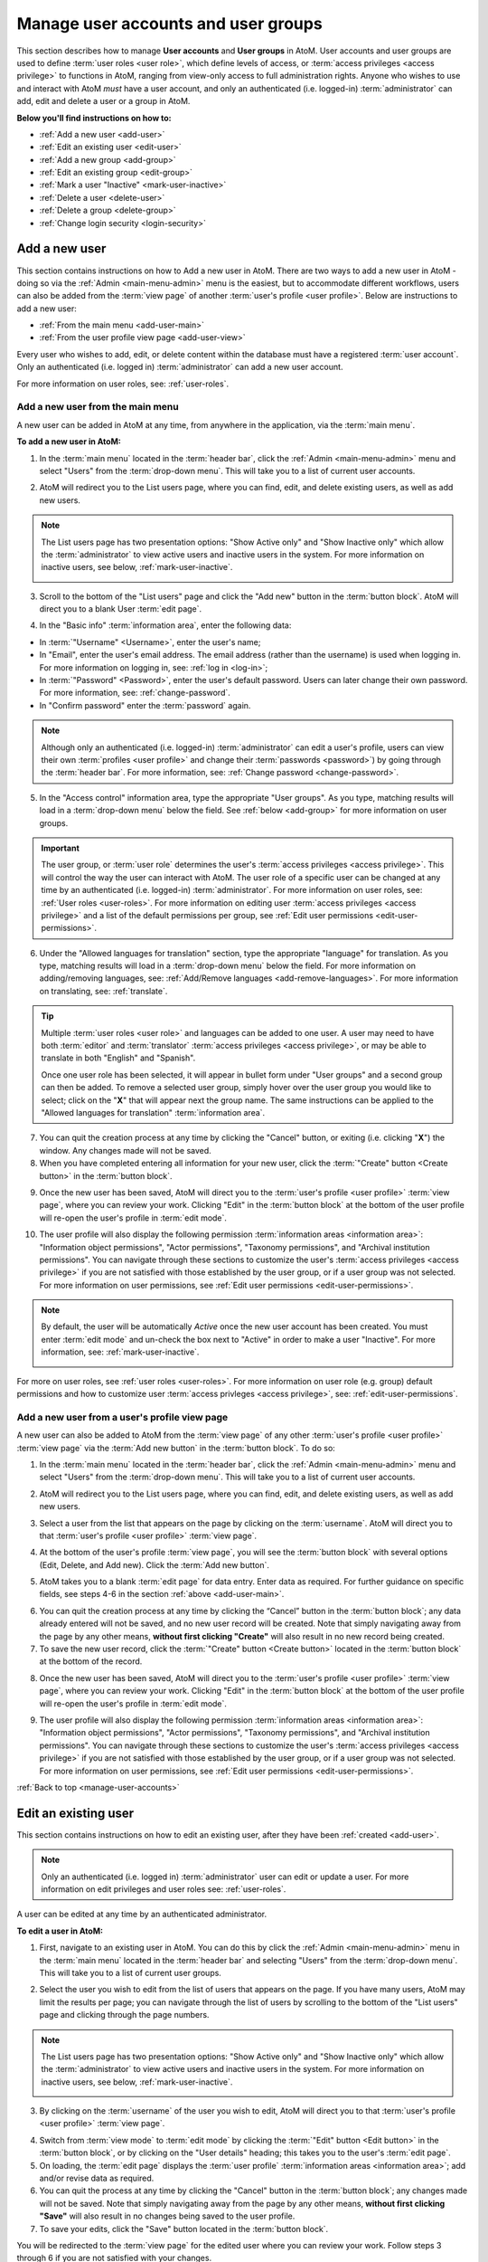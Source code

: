 .. _manage-user-accounts:

====================================
Manage user accounts and user groups
====================================

This section describes how to manage **User accounts** and **User groups** in
AtoM. User accounts and user groups are used to define :term:`user roles <user
role>`, which define levels of access, or :term:`access privileges
<access privilege>` to functions in AtoM, ranging from view-only access to full
administration rights. Anyone who wishes to use and interact with AtoM *must*
have a user account, and only an authenticated (i.e. logged-in)
:term:`administrator` can add, edit and delete a user or a group in AtoM.

**Below you'll find instructions on how to:**

* :ref:`Add a new user <add-user>`
* :ref:`Edit an existing user <edit-user>`
* :ref:`Add a new group <add-group>`
* :ref:`Edit an existing group <edit-group>`
* :ref:`Mark a user "Inactive" <mark-user-inactive>`
* :ref:`Delete a user <delete-user>`
* :ref:`Delete a group <delete-group>`
* :ref:`Change login security <login-security>`

.. seealso::

   * :ref:`Edit user permissions <edit-user-permissions>`
   * :ref:`User roles <user-roles>`

.. _add-user:

Add a new user
==============

.. |gears| image:: images/gears.png
   :height: 18
   :width: 18

.. |plus| image:: images/plus-sign.png
   :height: 18
   :width: 18

.. |Inactive| image:: images/Inactive.png
   :height: 22
   :width: 65

This section contains instructions on how to Add a new user in AtoM. There are
two ways to add a new user in AtoM - doing so via the |gears| :ref:`Admin
<main-menu-admin>` menu is the easiest, but to accommodate different
workflows, users can also be added from the :term:`view page` of another
:term:`user's profile <user profile>`. Below are instructions to add a new
user:

* :ref:`From the main menu <add-user-main>`
* :ref:`From the user profile view page <add-user-view>`

Every user who wishes to add, edit, or delete content within the database must
have a registered :term:`user account`. Only an authenticated (i.e. logged in)
:term:`administrator` can add a new user account.

For more information on user roles, see: :ref:`user-roles`.

.. _add-user-main:

Add a new user from the main menu
---------------------------------

A new user can be added in AtoM at any time, from anywhere in the
application, via the :term:`main menu`.

**To add a new user in AtoM:**

1. In the :term:`main menu` located in the :term:`header bar`, click the
   |gears| :ref:`Admin <main-menu-admin>` menu and select "Users" from the
   :term:`drop-down menu`. This will take you to a list of current user
   accounts.

.. image:: images/admin-users.*
   :align: center
   :width: 30%
   :alt: An image of the Admin menu

2. AtoM will redirect you to the List users page, where you can find, edit,
   and delete existing users, as well as add new users.

.. image:: images/browse-users.*
   :align: center
   :width: 80%
   :alt: An image of the List users page

.. NOTE::

   The List users page has two presentation options: "Show Active only" and
   "Show Inactive only" which allow the :term:`administrator` to view active
   users and inactive users in the system. For more information on inactive
   users, see below, :ref:`mark-user-inactive`.

   .. image:: images/users-active-inactive.*
      :align: center
      :width: 50%
      :alt: An image of Active/Inactive tabs in the Browse users page

3. Scroll to the bottom of the "List users" page and click the "Add new" button
   in the :term:`button block`. AtoM will direct you to a blank User :term:`edit
   page`.

.. image:: images/add-new-user-blank.*
   :align: center
   :width: 80%
   :alt: An image of a new User page in edit mode

4. In the "Basic info" :term:`information area`, enter the following data:

* In :term:`"Username" <Username>`, enter the user's name;
* In "Email", enter the user's email address. The email address (rather than
  the username) is used when logging in. For more information on logging in,
  see: :ref:`log in <log-in>`;
* In :term:`"Password" <Password>`, enter the user's default password. Users
  can later change their own password. For more information, see:
  :ref:`change-password`.
* In "Confirm password" enter the :term:`password` again.

.. NOTE::

   Although only an authenticated (i.e. logged-in) :term:`administrator` can
   edit a user's profile, users can view their own :term:`profiles <user
   profile>` and change their :term:`passwords <password>`) by going through the
   :term:`header bar`. For more information, see: :ref:`Change password
   <change-password>`.

5. In the "Access control" information area, type the appropriate "User groups".
   As you type, matching results will load in a :term:`drop-down menu` below the
   field. See :ref:`below <add-group>` for more information on user groups.

.. IMPORTANT::

   The user group, or :term:`user role` determines the user's :term:`access
   privileges <access privilege>`. This will control the way the user can
   interact with AtoM. The user role of a specific user can be changed at any
   time by an authenticated (i.e. logged-in) :term:`administrator`. For more
   information on user roles, see: :ref:`User roles <user-roles>`. For more
   information on editing user :term:`access privileges <access privilege>`
   and a list of the default permissions per group, see
   :ref:`Edit user permissions <edit-user-permissions>`.

6. Under the "Allowed languages for translation" section, type the appropriate
   "language" for translation. As you type, matching results will load in a
   :term:`drop-down menu` below the field. For more information on
   adding/removing languages, see: :ref:`Add/Remove languages
   <add-remove-languages>`. For more information on translating, see:
   :ref:`translate`.

.. TIP::

   Multiple :term:`user roles <user role>` and languages can be added to one
   user. A user may need to have both :term:`editor` and :term:`translator`
   :term:`access privileges <access privilege>`, or may be able to translate in
   both "English" and "Spanish".

   Once one user role has been selected, it will appear in bullet form under
   "User groups" and a second group can then be added. To remove a selected user
   group, simply hover over the user group you would like to select; click on
   the "**X**" that will appear next the group name. The same instructions can
   be applied to the "Allowed languages for translation" :term:`information
   area`.

7. You can quit the creation process at any time by clicking the "Cancel"
   button, or exiting (i.e. clicking "**X**") the window. Any changes made will
   not be saved.
8. When you have completed entering all information for your new user, click
   the :term:`"Create" button <Create button>` in the :term:`button block`.

.. image:: images/button-block-create.*
   :align: center
   :width: 60%
   :alt: An image of the button block on an edit page

9. Once the new user has been saved, AtoM will direct you to the
   :term:`user's profile <user profile>` :term:`view page`, where you can
   review your work. Clicking "Edit" in the :term:`button block` at the bottom
   of the user profile will re-open the user's profile in :term:`edit mode`.

.. image:: images/user-editor-view-page.*
   :align: center
   :width: 80%
   :alt: An image of a User page in view mode

10. The user profile will also display the following permission
    :term:`information areas <information area>`: "Information object
    permissions", "Actor permissions", "Taxonomy permissions", and "Archival
    institution permissions". You can navigate through these sections to
    customize the user's :term:`access privileges <access privilege>` if you
    are not satisfied with those established by the user group, or if a user
    group was not selected. For more information on user permissions, see
    :ref:`Edit user permissions <edit-user-permissions>`.

.. image:: images/permissions-tabs.*
   :align: center
   :width: 70%
   :alt: An image of the permissions tabs on a user view page

.. Note::

   By default, the user will be automatically *Active* once the new user account
   has been created. You must enter :term:`edit mode` and un-check the box
   next to "Active" |Inactive| in order to make a user "Inactive". For more
   information, see: :ref:`mark-user-inactive`.

   .. image:: images/user-active-inactive.*
      :align: center
      :width: 60%
      :alt: An image of the Active checkbox on a user page in edit mode

For more on user roles, see :ref:`user roles <user-roles>`. For more
information on user role (e.g. group) default permissions and how to customize
user :term:`access privleges <access privilege>`, see:
:ref:`edit-user-permissions`.

.. _add-user-view:

Add a new user from a user's profile view page
----------------------------------------------

A new user can also be added to AtoM from the :term:`view page` of any other
:term:`user's profile <user profile>` :term:`view page` via the
:term:`Add new button` in the :term:`button block`. To do so:

1. In the :term:`main menu` located in the :term:`header bar`, click the
   |gears| :ref:`Admin <main-menu-admin>` menu and select "Users" from the
   :term:`drop-down menu`. This will take you to a list of current user
   accounts.

.. image:: images/admin-users.*
   :align: center
   :width: 30%
   :alt: An image of the Admin menu

2. AtoM will redirect you to the List users page, where you can find, edit,
   and delete existing users, as well as add new users.

.. image:: images/browse-users.*
   :align: center
   :width: 80%
   :alt: An image of the List users page

3. Select a user from the list that appears on the page by clicking on the
   :term:`username`. AtoM will direct you to that :term:`user's profile <user
   profile>` :term:`view page`.

.. image:: images/user-editor-view-page.*
   :align: center
   :width: 80%
   :alt: An image of a User page in view mode

4. At the bottom of the user's profile :term:`view page`, you will see the
   :term:`button block` with several options (Edit, Delete, and Add new). Click
   the :term:`Add new button`.

.. image:: images/button-block-user.*
   :align: center
   :width: 60%
   :alt: An image of the button block on a user page

5. AtoM takes you to a blank :term:`edit page` for data entry. Enter data as
   required. For further guidance on specific fields, see steps 4-6 in the
   section :ref:`above <add-user-main>`.

.. image:: images/add-new-user.*
   :align: center
   :width: 80%
   :alt: An image of a new User page in edit mode

6. You can quit the creation process at any time by clicking the “Cancel” button
   in the :term:`button block`; any data already entered will not be saved, and
   no new user record will be created. Note that simply navigating away from the
   page by any other means, **without first clicking "Create"** will also result
   in no new record being created.
7. To save the new user record, click the :term:`"Create" button <Create
   button>` located in the :term:`button block` at the bottom of the record.

.. image:: images/button-block-create.*
   :align: center
   :width: 60%
   :alt: An image of the button block on an edit page

8. Once the new user has been saved, AtoM will direct you to the
   :term:`user's profile <user profile>` :term:`view page`, where you can
   review your work. Clicking "Edit" in the :term:`button block` at the bottom
   of the user profile will re-open the user's profile in :term:`edit mode`.

.. image:: images/user-editor-view-page.*
   :align: center
   :width: 80%
   :alt: An image of a User page in view mode

9. The user profile will also display the following permission
   :term:`information areas <information area>`: "Information object
   permissions", "Actor permissions", "Taxonomy permissions", and "Archival
   institution permissions". You can navigate through these sections to
   customize the user's :term:`access privileges <access privilege>` if you
   are not satisfied with those established by the user group, or if a user
   group was not selected. For more information on user permissions, see
   :ref:`Edit user permissions <edit-user-permissions>`.

.. image:: images/permissions-tabs.*
   :align: center
   :width: 70%
   :alt: An image of the permissions tabs on a user view page

:ref:`Back to top <manage-user-accounts>`

.. _edit-user:

Edit an existing user
=====================

This section contains instructions on how to edit an existing user, after they
have been :ref:`created <add-user>`.

.. NOTE::

   Only an authenticated (i.e. logged in) :term:`administrator` user can edit or
   update a user. For more information on edit privileges and
   user roles see: :ref:`user-roles`.

A user can be edited at any time by an authenticated administrator.

**To edit a user in AtoM:**

1. First, navigate to an existing user in AtoM. You can do this by click the
   |gears| :ref:`Admin <main-menu-admin>` menu in the :term:`main menu` located
   in the :term:`header bar` and selecting "Users" from the
   :term:`drop-down menu`. This will take you to a list of current user groups.

.. image:: images/admin-users.*
   :align: center
   :width: 30%
   :alt: An image of the Admin menu

2. Select the user you wish to edit from the list of users that appears on the
   page. If you have many users, AtoM may limit the results per page; you can
   navigate through the list of users by scrolling to the bottom of the "List
   users" page and clicking through the page numbers.

.. image:: images/browse-users.*
   :align: center
   :width: 80%
   :alt: An image of the List users page

.. NOTE::

   The List users page has two presentation options: "Show Active only" and
   "Show Inactive only" which allow the :term:`administrator` to view active
   users and inactive users in the system. For more information on inactive
   users, see below, :ref:`mark-user-inactive`.

   .. image:: images/users-active-inactive.*
      :align: center
      :width: 50%
      :alt: An image of Active/Inactive tabs in the Browse users page

3. By clicking on the :term:`username` of the user you wish to edit, AtoM will
   direct you to that :term:`user's profile <user profile>` :term:`view page`.

.. image:: images/user-contrib-view-page.*
   :align: center
   :width: 80%
   :alt: An image of a User page in view mode

4. Switch from :term:`view mode` to :term:`edit mode` by clicking the
   :term:`"Edit" button <Edit button>` in the :term:`button block`, or by
   clicking on the "User details" heading; this takes you to the user's
   :term:`edit page`.

5. On loading, the :term:`edit page` displays the :term:`user profile`
   :term:`information areas <information area>`; add and/or revise data as
   required.
6. You can quit the process at any time by clicking the "Cancel" button
   in the :term:`button block`; any changes made will not be saved. Note that
   simply navigating away from the page by any other means, **without first
   clicking "Save"** will also result in no changes being saved to the user
   profile.
7. To save your edits, click the "Save" button located in the :term:`button
   block`.

You will be redirected to the :term:`view page` for the edited user where
you can review your work. Follow steps 3 through 6 if you are not satisfied
with your changes.

:ref:`Back to top <manage-user-accounts>`

.. _add-group:

Add a new group
===============

This section contains instructions on how to Add a new user group in AtoM. There
are two ways to add a new user group in AtoM - doing so via the
|gears| :ref:`Admin <main-menu-admin>` menu is the easiest, but to accommodate
different workflows, user groups can also be added from the :term:`view page`
of another group's :term:`view page`. Below are instructions on how to add a
new group:

* :ref:`From the main menu <add-group-main>`
* :ref:`From the group view page <add-group-view>`

In AtoM, only an authenticated (i.e. logged in) :term:`administrator` may add a
new "Group" or "user group" to the database. Administrators are then able to
link these groups with  users, either at the point a user is :ref:`created
<add-user>` or at a later time, by :ref:`editing the user <edit-user>`. These
user groups determine user :term:`access privileges <access privilege>`; linking
a user to a specific user group thus establishes the user's :term:`access
privileges <access privilege>` within AtoM. This will control the way the user
can interact with the system.

The following 5 :term:`user roles <user role>` are established as default
"Groups" in AtoM:

* :term:`Researcher`
* :term:`Administrator`
* :term:`Editor`
* :term:`Contributor`
* :term:`Translator`

When :ref:`creating a new user <add-user>` in AtoM, :term:`administrators
<administrator>` can select from these 5 groups by default, as well as other
"Groups" that may have been added by an administrator. These default "Groups"
contain default :term:`access privileges <access privilege>` that define levels
of access to functions in AtoM; for more information on these, see
:ref:`edit-user-permissions`.

These default groups can be deleted at any time by an
authenticated (i.e. logged-in) administrator, and new user groups can also be
added at any time.

For more information on user roles, see: :ref:`User roles <user-roles>`.

.. _add-group-main:

Add a new user group from the main menu
---------------------------------------

A new group can be added in AtoM at any time, from anywhere in the
application, via the :term:`main menu`. To do so, follow these instructions:

1. In the :term:`main menu` located in the :term:`header bar`, click the
   |gears| :ref:`Admin <main-menu-admin>` menu and select "Groups" from the
   :term:`drop-down menu`. This will take you to a list of current groups and
   the number of members within each group.
2. Scroll to the bottom of the "List groups" page and click the "Add new" button
   in the :term:`button block`. AtoM will direct you to a blank Group
   :term:`edit page`.
3. In the "Main area" :term:`information area`, enter the "Name" and the
   "Description" of the group, and select whether or not the group will have
   the :term:`access privilege` permission to "Translate". For more information
   on user roles, see: :ref:`user-roles`.
4. You can quit the process at any time by clicking the "Cancel" button, or
   exiting (i.e. clicking "**X**") the window. Any changes made will not
   be saved.
5. When you have complete, click the :term:`"Create" button <Create button>`.
   AtoM will be direct you to a :term:`view page` where the new :term:`user
   profile` will be displayed. When you have complete, click "Create".

Once the new group has been saved, AtoM will direct you to the group's `
:term:`view page`, where you can review your work. Clicking "Edit" in the
:term:`button block` at the bottom of the user profile will re-open the group in
:term:`edit mode`.

The group profile will also display the following permission :term:`information
areas <information area>`: "Information object permissions", "Actor
permissions", "Taxonomy permissions", and "Archival institution permissions".
Navigate through these sections to customize the group's :term:`access
privileges <access privilege>`. For more information on user permissions,
see :ref:`Edit user permissions <edit-user-permissions>`.

.. _add-group-view:

Add a new group from the view page
----------------------------------

A new group can also be added to AtoM from the :term:`view page` of any other
user group via the :term:`Add new button` in the :term:`button block`. To do so:

1. Navigate to an existing group in AtoM. You can do this by click the
   |gears| :ref:`Admin <main-menu-admin>` menu in the :term:`main menu` located
   in the :term:`header bar` and selecting "Groups" from the
   :term:`drop-down menu`. This will take you to a list of current user groups.
2. Select a group from the list that appears on the page by clicking on the
   group name. AtoM will direct you to that user group's :term:`view page`.
3. At the bottom of the group's :term:`view page`, you will see the
   :term:`button block` with several options (Edit, Delete, and Add new). Click
   the :term:`Add new button`.
4. AtoM takes you to a blank :term:`edit page` for data entry. Enter data as
   required.
5. You can quit the creation process at any time by clicking the "Cancel" button
   in the :term:`button block`; any data already entered will not be saved, and
   no new user record will be created. Note that simply navigating away from the
   page by any other means, **without first clicking "Create"** will also result
   in no new record being created.
6. To save the new user record, click the :term:`"Create" button <Create
   button>` located in the :term:`button block` at the bottom of the record.

Once the new user has been saved, AtoM will direct you to the :group's
:term:`view page`, where you can review your work. Clicking "Edit" in the
:term:`button block` at the bottom of the user profile will re-open the user in
:term:`edit mode`.

:ref:`Back to top <manage-user-accounts>`

.. _edit-group:

Edit an existing user group
===========================

This section contains instructions on how to edit an existing group, after they
have been :ref:`created <add-group>` in AtoM.

.. NOTE::
   Only an authenticated (i.e. logged in) :term:`administrator` user can edit or
   update a user group. For more information on edit privileges and
   user roles see: :ref:`user-roles`.

A user group can be edited at any time by an authenticated administrator.

**To edit a group in AtoM:**

1. First, navigate to an existing group in AtoM. You can do this by click the
   |gears| :ref:`Admin <main-menu-admin>` menu in the :term:`main menu` located
   in the :term:`header bar` and selecting "Groups" from the
   :term:`drop-down menu`. This will take you to a list of current user groups.
2. Select the user group you wish to edit from the list that appears on the page
   by clicking on the group name. AtoM will direct you to that user group's
   :term:`view page`.
3. Switch from :term:`view mode` to :term:`edit mode` by clicking the
   :term:`"Edit" button <Edit button>` in the :term:`button block`, or by
   clicking on the "Group details" heading; this takes you to the group's
   :term:`edit page`.
4. On loading, the :term:`edit page` displays the user group's
   :term:`information areas <information area>`; add and/or revise data as
   required.
5. You can quit the process at any time by clicking the "Cancel" button
   in the :term:`button block`; any changes made will not be saved. Note that
   simply navigating away from the page by any other means, **without first
   clicking "Save"** will also result in no changes being saved.
6. To save your edits, click the "Save" button located in the :term:`button
   block`.

You will be redirected to the :term:`view page` for the edited user group where
you can review your work. Follow steps 3 through 6 if you are not satisfied
with your changes.

:ref:`Back to top <manage-user-accounts>`

.. _mark-user-inactive:

Mark a user "Inactive"
======================

By default, all users created in AtoM are set as "Active" users. Marking a user
as "Inactive" will block the user from being able to access the system (i.e.
he/she will not be able to sign in to AtoM). An authenticated (i.e. logged-in)
:term:`administrator` may still edit that :term:`user's profile <user profile>`,
and the user can be changed back to an "Active" status at any time.

Users can either be marked as "Inactive" at the point that their :term:`profile
<user profile>` is :ref:`created <add-user>`, or later, by navigating to that
user's :term:`edit page`. A user can only be marked as "Active" or "Inactive" by
an authenticated (i.e. logged-in) :term:`administrator` user. For more
information on user roles, see: :ref:`user-roles`.

**To mark a user "Inactive" in AtoM:**

1. First, navigate to the In the :term:`main menu` located in the :term:`header
   bar`, click the |gears| :ref:`Admin <main-menu-admin>` menu and select
   "Users" from the :term:`drop-down menu`. This will take you to a list of
   current users accounts (i.e. the "List users" page). By default, the list
   that appears will be of all "Active" users (i.e. "Show Active only").
2. Select the user you wish to mark as "Inactive" from the list of users that
   appears on the page. You can navigate through the list of users by scrolling
   to the bottom of the "List users" page and clicking through the page numbers.
3. Click on the :term:`username` of the user you wish to mark as "Inactive";
   AtoM will direct you to that :term:`user's profile <user profile>`
   :term:`view page`.
4. Switch from :term:`view mode` to :term:`edit mode` by clicking the
   :term:`"Edit" button <Edit button>` in the :term:`button block`, or by
   clicking on the "User details" heading; this takes you to the user's
   :term:`edit page`.
5. Mark the user as "Inactive" by unchecking the box next to "Active" |Inactive|
   in the "Basic info" :term:`information area` of the :term:`user's profile
   <user profile>`; a blank box will set that user's status as "Inactive".

.. TIP::

   To mark a new user as "Inactive" at the point that their :term:`profile <user
   profile>` is :ref:`created <add-user>`, follow the instructions in
   **Step 5**.

6. You can quit the process at any time by clicking the "Cancel" button
   in the :term:`button block`; any changes made will not be saved. Note that
   simply navigating away from the page by any other means, **without first
   clicking "Save"** will also result in no changes being saved to the user
   profile.
7. To save your edits, click the "Save" button located in the :term:`button
   block`.

AtoM will be redirected to the :term:`view page` for the edited user where
you can review your work. Follow steps 3 through 7 if you would like to reverse
the changes made.

:ref:`Back to top <manage-user-accounts>`

.. _delete-user:

Delete a user
=============

Follow the instructions below to delete a user in AtoM:

.. WARNING::

   If you delete a user from AtoM, you are deleting them **permanently** from
   the system; both the user and the :term:`user profile` will be deleted.
   It might be better suited to render a user's status as "Inactive" rather than
   deleting them from AtoM permanently. For more information on marking a
   user's status as "Inactive", see: :ref:`mark-user-inactive`.

1. Navigate to the user you wish to delete from AtoM. You can do this by
   clicking the |gears| :ref:`Admin <main-menu-admin>` menu in the :term:`main
   menu` located in the :term:`header bar`, and selecting "Users" from the :term
   :`drop-down menu`. This will take you to a list of current users accounts
   (i.e. the "List users" page).
2. Select whether you wish to view "Active" users (i.e. "Show Active only") or
   "Inactive" users (i.e. "Show Inactive only").
3. The list will appear in alphabetical order. Find and click on the
   :term:`username` of the user you wish to delete. You can navigate through the
   list of users by scrolling to the bottom of the "List users" page and
   clicking through the page numbers.
4. Once you click on the username, AtoM will direct you to the :term:`user's
   profile <user profile>` :term:`view page`. To **delete** the user, click the
   :term:`Delete button` in the :term:`button block`.
5. AtoM prompts you to confirm the delete request: click "Delete" to proceed
   (or you can click "Cancel" to return to the user's profile
   :term:`view page`).
6. AtoM will delete the user and redirect you to the "List users" page.

:ref:`Back to top <manage-user-accounts>`

.. _delete-group:

Delete a group
==============

Follow the instructions below to delete a user group in AtoM:

.. WARNING::

   Deleting a user group in AtoM will remove that group from any
   :term:`user profile` it has been linked to. Be careful, as this might alter
   a user's :term:`access privileges <access privilege>` in AtoM.

1. Navigate to the group you wish to delete from AtoM. You can do this by
   clicking the |gears| :ref:`Admin <main-menu-admin>` menu in the :term:`main
   menu` located in the :term:`header bar`, and selecting "Groups" from the
   :term:`drop-down menu`. This will take you to a list of current groups
   (i.e. the "List groups" page).
2. Click on the name of the group you wish to delete.
3. AtoM will direct you to the group's :term:`view page`. To **delete** the
   group, click the :term:`Delete button` in the :term:`button block`.
4. AtoM prompts you to confirm the delete request: click "Delete" to proceed
   (or you can click "Cancel" to return to the group's :term:`view page`).
5. AtoM will delete the user and redirect you to the "List groups" page.

.. _login-security:

Login security features
=======================

:term:`Administrators <administrator>` have the ability require logged-in
users to have strong passwords, as well as limit administrator functionality
by IP address or require SSL for all administrator functionality. These
settings are found in Admin -> Settings -> Security.
See :ref:`Security panel <security-panel>` for more information.

:ref:`Back to top <manage-user-accounts>`
